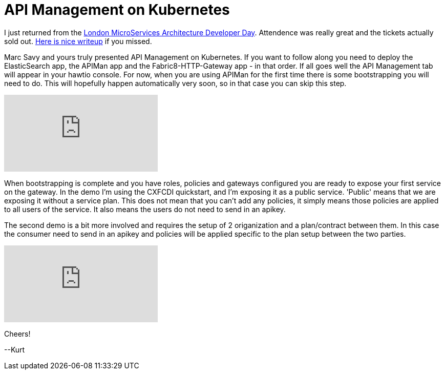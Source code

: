= API Management on Kubernetes

:hp-tags: OpenShift, Fabric8, API Management, Micro Services
:numbered:

I just returned from the http://www.redhatonline.com/uk/seminar/microservices-architecture-developer-day/[London MicroServices Architecture Developer Day]. Attendence was really great and the tickets actually sold out. http://www.infoq.com/news/2015/06/redhat-microservices-london[Here is nice writeup] if you missed. 

Marc Savy and yours truly presented API Management on Kubernetes. If you want to follow along you need to deploy the ElasticSearch app, the APIMan app and the Fabric8-HTTP-Gateway app - in that order. If all goes well the API Management tab will appear in your hawtio console. For now, when you are using APIMan for the first time there is some bootstrapping you will need to do. This will hopefully happen automatically very soon, so in that case you can skip this step.

video::130801618[vimeo]

When bootstrapping is complete and you have roles, policies and gateways configured you are ready to expose your first service on the gateway. In the demo I'm using the CXFCDI quickstart, and I'm exposing it as a public service. 'Public' means that we are exposing it without a service plan. This does not mean that you can't add any policies, it simply means those policies are applied to all users of the service. It also means the users do not need to send in an apikey. 

The second demo is a bit more involved and requires the setup of 2 origanization and a plan/contract between them. In this case the consumer need to send in an apikey and policies will be applied specific to the plan setup between the two parties.

video::130792455[vimeo]

Cheers!

--Kurt